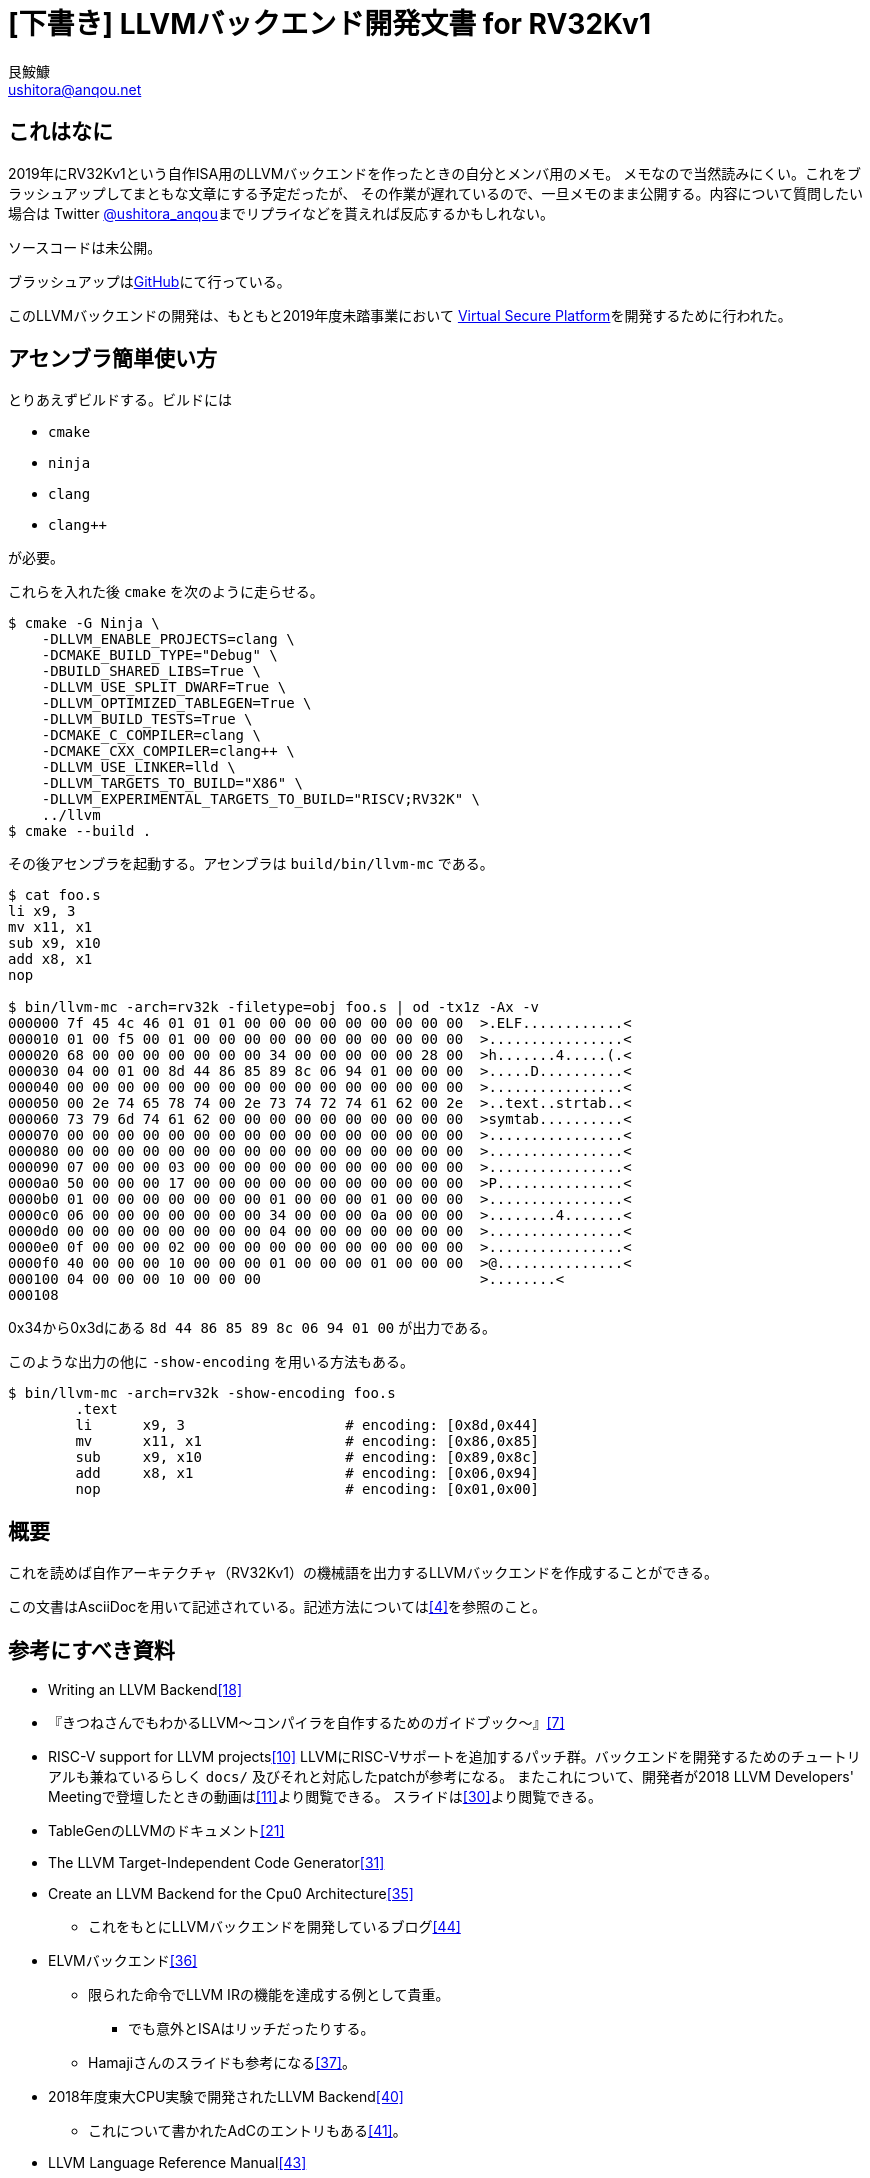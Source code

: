 = [下書き] LLVMバックエンド開発文書 for RV32Kv1
艮鮟鱇 <ushitora@anqou.net>

== これはなに

2019年にRV32Kv1という自作ISA用のLLVMバックエンドを作ったときの自分とメンバ用のメモ。
メモなので当然読みにくい。これをブラッシュアップしてまともな文章にする予定だったが、
その作業が遅れているので、一旦メモのまま公開する。内容について質問したい場合は
Twitter https://twitter.com/ushitora_anqou[@ushitora_anqou]までリプライなどを貰えれば反応するかもしれない。

ソースコードは未公開。

ブラッシュアップはlink:https://github.com/ushitora-anqou/write-your-llvm-backend[GitHub]にて行っている。

このLLVMバックエンドの開発は、もともと2019年度未踏事業において
link:https://github.com/virtualsecureplatform/kvsp[Virtual Secure Platform]を開発するために行われた。

== アセンブラ簡単使い方

とりあえずビルドする。ビルドには

* `cmake`
* `ninja`
* `clang`
* `clang++`

が必要。

これらを入れた後 `cmake` を次のように走らせる。
....
$ cmake -G Ninja \
    -DLLVM_ENABLE_PROJECTS=clang \
    -DCMAKE_BUILD_TYPE="Debug" \
    -DBUILD_SHARED_LIBS=True \
    -DLLVM_USE_SPLIT_DWARF=True \
    -DLLVM_OPTIMIZED_TABLEGEN=True \
    -DLLVM_BUILD_TESTS=True \
    -DCMAKE_C_COMPILER=clang \
    -DCMAKE_CXX_COMPILER=clang++ \
    -DLLVM_USE_LINKER=lld \
    -DLLVM_TARGETS_TO_BUILD="X86" \
    -DLLVM_EXPERIMENTAL_TARGETS_TO_BUILD="RISCV;RV32K" \
    ../llvm
$ cmake --build .
....
その後アセンブラを起動する。アセンブラは `build/bin/llvm-mc` である。
....
$ cat foo.s
li x9, 3
mv x11, x1
sub x9, x10
add x8, x1
nop

$ bin/llvm-mc -arch=rv32k -filetype=obj foo.s | od -tx1z -Ax -v
000000 7f 45 4c 46 01 01 01 00 00 00 00 00 00 00 00 00  >.ELF............<
000010 01 00 f5 00 01 00 00 00 00 00 00 00 00 00 00 00  >................<
000020 68 00 00 00 00 00 00 00 34 00 00 00 00 00 28 00  >h.......4.....(.<
000030 04 00 01 00 8d 44 86 85 89 8c 06 94 01 00 00 00  >.....D..........<
000040 00 00 00 00 00 00 00 00 00 00 00 00 00 00 00 00  >................<
000050 00 2e 74 65 78 74 00 2e 73 74 72 74 61 62 00 2e  >..text..strtab..<
000060 73 79 6d 74 61 62 00 00 00 00 00 00 00 00 00 00  >symtab..........<
000070 00 00 00 00 00 00 00 00 00 00 00 00 00 00 00 00  >................<
000080 00 00 00 00 00 00 00 00 00 00 00 00 00 00 00 00  >................<
000090 07 00 00 00 03 00 00 00 00 00 00 00 00 00 00 00  >................<
0000a0 50 00 00 00 17 00 00 00 00 00 00 00 00 00 00 00  >P...............<
0000b0 01 00 00 00 00 00 00 00 01 00 00 00 01 00 00 00  >................<
0000c0 06 00 00 00 00 00 00 00 34 00 00 00 0a 00 00 00  >........4.......<
0000d0 00 00 00 00 00 00 00 00 04 00 00 00 00 00 00 00  >................<
0000e0 0f 00 00 00 02 00 00 00 00 00 00 00 00 00 00 00  >................<
0000f0 40 00 00 00 10 00 00 00 01 00 00 00 01 00 00 00  >@...............<
000100 04 00 00 00 10 00 00 00                          >........<
000108
....
0x34から0x3dにある `8d 44 86 85 89 8c 06 94 01 00` が出力である。

このような出力の他に `-show-encoding` を用いる方法もある。
....
$ bin/llvm-mc -arch=rv32k -show-encoding foo.s
	.text
	li	x9, 3                   # encoding: [0x8d,0x44]
	mv	x11, x1                 # encoding: [0x86,0x85]
	sub	x9, x10                 # encoding: [0x89,0x8c]
	add	x8, x1                  # encoding: [0x06,0x94]
	nop	                        # encoding: [0x01,0x00]
....

== 概要

これを読めば自作アーキテクチャ（RV32Kv1）の機械語を出力するLLVMバックエンドを作成することができる。

この文書はAsciiDocを用いて記述されている。記述方法については<<asciidoctor_user-manual>>を参照のこと。

== 参考にすべき資料

* Writing an LLVM Backend<<llvm-writing_backend>>
* 『きつねさんでもわかるLLVM〜コンパイラを自作するためのガイドブック〜』<<fox-llvm>>
* RISC-V support for LLVM projects<<github_riscv-llvm>>
LLVMにRISC-Vサポートを追加するパッチ群。バックエンドを開発するためのチュートリアルも兼ねているらしく `docs/` 及びそれと対応したpatchが参考になる。
またこれについて、開発者が2018 LLVM Developers' Meetingで登壇したときの動画は<<youtube_llvm-backend-development-by-example>>より閲覧できる。
スライドは<<speakerdeck-llvm_backend_development>>より閲覧できる。
* TableGenのLLVMのドキュメント<<llvm-tablegen>>
* The LLVM Target-Independent Code Generator<<llvm-code_generator>>
* Create an LLVM Backend for the Cpu0 Architecture<<cpu0>>
** これをもとにLLVMバックエンドを開発しているブログ<<fpga_develop_diary>>
* ELVMバックエンド<<elvm-llvm_backend>>
** 限られた命令でLLVM IRの機能を達成する例として貴重。
*** でも意外とISAはリッチだったりする。
** Hamajiさんのスライドも参考になる<<elvm-slide>>。
* 2018年度東大CPU実験で開発されたLLVM Backend<<todai_llvm_backend>>
** これについて書かれたAdCのエントリもある<<todai_llvm_backend-article>>。
* LLVM Language Reference Manual<<llvm-langref>>
** LLVM IRについての言語リファレンス。意外と実装すべき命令が少ないことが分かる。

== RV32Kv1アーキテクチャ仕様

RV32Kv1はRISC-V<<riscv>>のISA<<riscv_specifications>>であるRV32Cをベースとして設定する。
RV32Cからそのまま借用する命令は下記のとおりである。

* LWSP
* SWSP
* LW
* SW
* J
* JAL
* JR
* JALR
* BEQZ
* BNEZ
* LI
* MV
* ADD
* SUB
* NOP

RV32Cに無く、新設する命令は下記のとおりである。

* SLT
** 次に示すReservedのうち上の方を使う。

image::img/rv32c_reserved_insts.png[]

エンディアンにはリトルエンディアンを採用する。

レジスタは次の通り。

* x1/ra : return address register / ABI link register
* x2/sp : ABI stack pointer
* x8-x15 : general purpose register

分岐時のPC更新は `PC <- PC + d` とする（ `PC <- PC + 1 + d` **でない**）。

関数呼び出し規約は次の通り。

* x8-x15 : 引数0番目〜7番目
* x8 : 戻り値
* sp : callee-saved
* x15 : frame register

== マイルストーン

* MachineCodeからMCLayerに変換するアセンブラ
** RV32Kアセンブリを受け取ってELFバイナリを出力する。
** ELFバイナリである必要は微塵もないが、既存のLLVMコードベースを利用するためにはこれが必要。
*** 最終的には自作バイナリに出力するようにしたい。
** 実際に食わせるためにはELFバイナリを適当にstripする変換器を必要するかもしれない。
** というか同一ファイル内でシンボル解決を行うリンカもどきが必要になる。あと `main` もとい `_start` がバイナリの一番最初にないといけないなどありそう。
** 自作C標準ライブラリも必要かも。

== LLVMのソースコードを用意する

LLVMのソースコードを取得する。今回の開発ではv8.0.0をベースとする。
Git上でrv32kブランチを作り、その上で開発する。

....
$ git clone https://github.com/llvm/llvm-project.git
$ cd llvm-project
$ git checkout llvmorg-8.0.0
$ git checkout -b rv32k
....

== LLVM・Clangをビルドする

<<github_riscv-llvm_docs_01>>, <<llvm_getting-started>>, <<clang_gettings-started>>を参考にしてLLVMとClangをNinjaを用いてビルドする。
以降の開発において参考にするため、x86とRISC VをLLVM・Clangの出力可能ターゲットとして指定する。

なお、CPUがIntel Core i5 7200U、メモリが8GBのLet's note上でのビルドには1時間半程度要した。

....
$ mkdir build
$ cd build
$ cmake -G Ninja \
    -DLLVM_ENABLE_PROJECTS=clang \
    -DCMAKE_BUILD_TYPE="Debug" \
    -DBUILD_SHARED_LIBS=True \
    -DLLVM_USE_SPLIT_DWARF=True \
    -DLLVM_OPTIMIZED_TABLEGEN=True \
    -DLLVM_BUILD_TESTS=True \
    -DCMAKE_C_COMPILER=clang \
    -DCMAKE_CXX_COMPILER=clang++ \
    -DLLVM_USE_LINKER=lld \
    -DLLVM_TARGETS_TO_BUILD="X86" \
    -DLLVM_EXPERIMENTAL_TARGETS_TO_BUILD="RISCV" \
    ../llvm
$ cmake --build . # OR ninja
....

== LLVM・Clangを使う

RV32バックエンドを使う例をいくつか掲げる<<msyksphinz_try-riscv64-llvm-backend>>。

....
$ bin/clang -target riscv32-unknown-linux-gnu -S -o main.s main.c    # main.cをRV32のアセンブリにコンパイル
$ bin/clang -target riscv32-unknown-linux-gnu -emit-llvm -o main.bc -c main.c   # main.cをRV32用のLLVM IRにコンパイル
$ llvm-project/build/bin/llvm-dis main.bc -o -  # LLVM IRをテキスト形式に変換
....

== LLVMをテストする

`llvm-lit` を使用してLLVMをテストできる。

....
$ bin/llvm-lit test -s  # 全てのテストを実行する
$ bin/llvm-lit -s --filter 'RV32K' test # RV32Kを含むテストを実行する
$ bin/llvm-lit -as --filter 'RV32K' test # テスト結果を詳細に表示する
....

== スケルトンバックエンドを追加する

<<github_riscv-llvm_docs_02>>を参考に、中身のないスケルトンのバックエンドをLLVMに追加する。
これによって `llc` などの出力などにRV32Kが追加される。

=== RV32KをTripleに追加する

参照先<<github_riscv-llvm_patch_0002>>のパッチのとおりに書き換える。
基本的に `riscv32` という文字列を検索し、都度 `rv32k` の項目を追加していけばよい。
ただし、RISC-Vには32bit（ `riscv32` ）と64bit（ `riscv64` ）の変種があるため変換テーブルを用意する必要があるが、
RV32Kにはその必要はない。 `UnknownArch` を返せば良い。

コードを改変した後 `$ bin/llvm-lit -s --filter "Triple" test` でテストを行う。

=== RV32KのELF定義を追加する

<<github_riscv-llvm_patch_03>>を参考にファイルを書き換える。
途中 `llvm-objdump.cpp` の書き換え該当箇所が見当たらない。とりあえず放置（TODO）。

出力するELF形式のテストは、出力すべきELFの細部が決まっていないため、
とりあえず書かないでおく（TODO）footnote:[この変更は後で行ったため、後ろの記述に齟齬が発生する場合がある（TODO）。]。

=== バックエンドを追加する

<<github_riscv-llvm_patch_04>>を参考にファイルを修正・追加する。
ただし `RV32KTargetMachine::RV32KTargetMachine()` の初期化子で使用している
`getEffectiveCodeModel()` がそのままではコンパイルエラーを出すため修正するfootnote:[同ファイル内にある同名のstatic関数を関数呼び出しの候補に入れていないようだ。原因不明。v8.0.0にて採用されているRISC-Vのコードを参考に、別の場所で定義されている同名関数を利用するよう修正した。]。

ファイル中のライセンス条項などは、将来的にはApache 2.0 Licenseを明記する予定だが、
とりあえず削除しておくfootnote:[LLVMのARMバックエンドはApache 2.0 Licenseに例外条項を
付与したライセンスになっていた。検討の余地あり。]。

さて追加したバックエンドも含めてLLVMの再ビルドを行う。
そのためには再び `cmake` を実行する必要がある：
....
$ cmake -G Ninja \
    -DLLVM_ENABLE_PROJECTS=clang \
    -DCMAKE_BUILD_TYPE="Debug" \
    -DBUILD_SHARED_LIBS=True \
    -DLLVM_USE_SPLIT_DWARF=True \
    -DLLVM_OPTIMIZED_TABLEGEN=True \
    -DLLVM_BUILD_TESTS=True \
    -DCMAKE_C_COMPILER=clang \
    -DCMAKE_CXX_COMPILER=clang++ \
    -DLLVM_USE_LINKER=lld \
    -DLLVM_TARGETS_TO_BUILD="X86" \
    -DLLVM_EXPERIMENTAL_TARGETS_TO_BUILD="RISCV;RV32K" \
    ../llvm
$ cmake --build . # OR ninja
....

無事 `llc --version` にRV32Kが含まれるようになった：
....
$ bin/llc --version
LLVM (http://llvm.org/):
  LLVM version 8.0.0
  DEBUG build with assertions.
  Default target: x86_64-unknown-linux-gnu
  Host CPU: skylake

  Registered Targets:
    riscv32 - 32-bit RISC-V
    riscv64 - 64-bit RISC-V
    rv32k   - RV32K
    x86     - 32-bit X86: Pentium-Pro and above
    x86-64  - 64-bit X86: EM64T and AMD64
....

== 簡易的なアセンブラを実装する

スケルトンバックエンドに実装を追加して、簡易アセンブラを構築する。
わざわざ「簡易」と銘打っているのは、命令を
`LI`, `MV`, `ADD`, `SUB`, `NOP` のみに限るためであるfootnote:[この方針はアセンブラを書き始めてから決めたため、以下の記述に不整合が生じている場合がある。いずれ修正する（TODO）。]。
残りの命令については後の章で実装する予定であるfootnote:[蓋し `RV32KInstrInfo.td` を書くのは見た目によらず難しい。ある程度進んでから戻ってくるほうが良いだろう。]。

=== TableGenファイルを追加する

LLVMのDSLであるTableGenを使用し、RV32Kのレジスタや命令について記述する。
追加すべきTableGenファイルは次の通り：

* `RV32KRegisterInfo.td`: レジスタ
* `RV32KInstrFormats.td`: 命令形式
* `RV32KInstrInfo.td`: 命令
* `RV32K.td`: 全体

`RISCV` ディレクトリ以下に `RISCVInstrFormatsC.td` や `RISCVInstrInfoC.td` などがあるので参考にする。
`LWSP` はエンコードされると `SP` の情報を持たないが、表記上は `lwsp rd, 100(sp)` と書くため `SP` をとる必要がある。
これのために `RegisterClass` として `SP` を定義している。ただし `SP` には `X2` のみが所属する。
また、単純に全てのレジスタを `GPR` として1つの括りにしてしまうと、
`sub` 命令のオペランドとして `x2` などが許容されてしまう。
これを防ぐため、 `x8` から `x15` を束ねて `GPRC` という名の `RegisterClass` を作成し、これを `sub` 命令のオペランドの型として指定する。

即値を単純にとる命令はそのまま記述すればよいが、デコードした値を左シフトするような命令は注意が必要である。
すなわち即値の `[7:2]` のみを生成コード中に持つような場合は `Instruction` 中に8bitの即値を宣言し、
その `[7:2]` 部分が `Inst` と対応するという形をとる。
なお、この点について `RISCVInstrFormatsC.td` に書いてある `RVInst16CJ` の実装が間違っている気がする。
`offset` は12bitではなかろうか（TODO <<RVInst16CJ-offset>>）。また `Bcz` も同様の問題があるように見える（TODO）。

文字列リテラル中の変数展開をTableGenはサポートしている。すなわち `"$rd, ${imm}(${rs})"` と書けばレジスタ `rd` や `rs`、 即値 `imm` の中身が展開される。
なおここで変数名を `{}` で囲む**必要がある**。というのもTableGenでは `(` や `)`
もオペランドの名前として認識されてしまうからだ。
実際 `$rd, $imm(${rs})` と書くと次のようなエラーになる。
....
error: unable to find operand: 'imm('
....
なおここでの表記はパーズの際に行うパターンマッチのパターンとしての役割と、
アセンブリとして出力を行う際のパターンとしての役割があるようだ（TODO: ほんまか？）。

//`ins` や `outs` で使用するレジスタ・即値の名前は `RV32KInstrFormats.td` でフィールドとして定義した名前と一致する必要があるようだ。//TODO: ほんまか？
2アドレス方式などで、読み込むレジスタと書き込むレジスタが一致する場合 `let Constraints = "$rd = $rd_wb";` などと書けばよい。

必要なTableGenファイルを追加した後、これらのTableGenファイルが正しいかどうか `llvm-tblgen` を用いて確認する：
....
$ bin/llvm-tblgen -I ../llvm/lib/Target/RV32K/ -I ../llvm/include/ -I ../llvm/lib/Target/ ../llvm/lib/Target/RV32K/RV32K.td
....
初めて実行すると、おそらくたくさんエラーがでるので頑張って全て修正する。
変換が成功した場合、生成されたコードが、自分が得たいものになっているかどうかを確認する。

=== RV32K用の `MCTargetDesc` を追加する

RV32KのELF形式オブジェクトファイルを出力できるようにする。そのために `LLVMInitializeRV32KTargetMC()` を実装する。
`MCTargetDesc` サブディレクトリを作成し、その中に `RV32KMCTargetDesc.{cpp,h}` を作成する。
他のファイルに依存する部分はコメントアウトして、適当な `CMakeLists.txt` や `LLVMBuild.txt` を作成・編集すると、
ビルドが通るようになる。そこで次に実装すべき場所を次のように特定する：
....
$ bin/llvm-mc -arch=rv32k -filetype=obj foo.s
llvm-mc: /home/anqou/workspace/llvm-project/llvm/tools/llvm-mc/llvm-mc.cpp:355: int main(int, char **): Assertion `MAI && "Unable to create target asm info!"' failed.
Stack dump:
0.	Program arguments: bin/llvm-mc -arch=rv32k -filetype=obj foo.s
 #0 0x00007ff0c8f93e26 llvm::sys::PrintStackTrace(llvm::raw_ostream&) /home/anqou/workspace/llvm-project/llvm/lib/Support/Unix/Signals.inc:495:11
 #1 0x00007ff0c8f94029 PrintStackTraceSignalHandler(void*) /home/anqou/workspace/llvm-project/llvm/lib/Support/Unix/Signals.inc:559:1
 #2 0x00007ff0c8f91eb3 llvm::sys::RunSignalHandlers() /home/anqou/workspace/llvm-project/llvm/lib/Support/Signals.cpp:68:5
 #3 0x00007ff0c8f947c4 SignalHandler(int) /home/anqou/workspace/llvm-project/llvm/lib/Support/Unix/Signals.inc:0:3
 #4 0x00007ff0c8af73c0 __restore_rt (/usr/lib/libpthread.so.0+0x123c0)
 #5 0x00007ff0c8628d7f __GI_raise (/usr/lib/libc.so.6+0x37d7f)
 #6 0x00007ff0c8613672 __GI_abort (/usr/lib/libc.so.6+0x22672)
 #7 0x00007ff0c8613548 _nl_load_domain.cold.0 (/usr/lib/libc.so.6+0x22548)
 #8 0x00007ff0c8621396 (/usr/lib/libc.so.6+0x30396)
 #9 0x00005588f8384783 main /home/anqou/workspace/llvm-project/llvm/tools/llvm-mc/llvm-mc.cpp:357:3
#10 0x00007ff0c8615223 __libc_start_main (/usr/lib/libc.so.6+0x24223)
#11 0x00005588f838402e _start (bin/llvm-mc+0x2402e)
zsh: abort (core dumped)  bin/llvm-mc -arch=rv32k -filetype=obj foo.s
....
この場合 `AsmInfo` が次に実装すべき場所だと分かる。

具体的な編集方法はパッチ<<github_riscv-llvm_patch_06>>を参考にする。

`RV32KAsmBackend.cpp` の作成時に多くのコンパイルエラーが出た。どうやらこのあたりの仕様変更があったようだ。
具体的には下記のとおりである。

* `applyFixup` の引数変更。
* `mayNeedRelaxation` の引数変更。
* `writeNopData` の引数変更。
* `MCAsmBackend::MCAsmBackend` の引数変更。
* `createObjectWriter` の `createObjectTargetWriter` への名称・引数・戻り値変更。それに伴う `createRV32KELFObjectWriter` の引数・戻り値変更。

以上を実装して動かすとSEGVで落ちる。デバッガで追いかけると、どうやら `MCSubtargetInfo` の生成関数である `createRV32KMCSubtargetInfo`
を実装しなければならないようだ。RISC Vの最新のソースコードを参考に実装する。
基本的にはTableGenが生成する `createRV32KMCSubtargetInfoImpl` をそのまま使えば良いが、これを使用するためには
`CMakeLists.txt` に `tablegen(LLVM RISCVGenSubtargetInfo.inc -gen-subtarget)` を追加する必要があるため注意が必要だ。
ちなみにRISC Vのパッチ群では、これらは<<github_riscv-llvm_patch_10>>で実装されている。なぜここで実装しなければならなくなったかは、よくわからない。

諸々実装すると、次のように出力される：
....
$ bin/llvm-mc -arch=rv32k -filetype=obj foo.s
bin/llvm-mc: error: this target does not support assembly parsing.
....

なお `createRV32KMCCodeEmitter` を実装しなくてもこの表示が出るが、それでいいのかはよくわからない。
とりあえずパッチ<<github_riscv-llvm_patch_06>>にある分は全て実装する。

`createRV32KMCCodeEmitter` を実装する過程で、TableGenがどのように `InstrFormats` でのフィルード名と
`InstrInfo` での `ins` と `outs` の名前を対応付けるのか調べた。例えば次のように `BEQZ` 命令をTableGenにて宣言したとする。
....
class RVInstCB<bits<3> funct3, bits<2> op, dag outs, dag ins, string opcodestr, string argstr>
: RVInst<outs, ins, opcodestr, argstr, []> {
  bits<9> offset;
  bits<3> rs1;

  let Inst{15-13} = funct3;
  let Inst{12} = offset{8};
  let Inst{11-10} = offset{4-3};
  let Inst{9-7} = rs1;
  let Inst{6-5} = offset{7-6};
  let Inst{4-3} = offset{2-1};
  let Inst{2} = offset{5};

  let Opcode = op;
}
....
....
def BEQZ : RVInstCB<0b110, 0b01, (outs), (ins GPR:$rs1, simm9_lsb0:$imm),
                    "beqz", "$rs1, $imm">;
....
このときこのTableGenソースコードは期待通りに**動かない**（多分：TODO）。
なぜなら `class RVInstCB` で指定した `offset` と `rs1` が、 `def` で指定した `$rs1` と `$imm` に対応しないからである。
TableGenの実装footnote:[`utils/TableGen/CodeEmitterGen.cpp` などを参照。]や
ドキュメント<<llvm-writing_backend-operand_mapping>>によると、これらを対応させる方法には2種類ある：

. 両者で同じ名前を採用する。
. 両者で宣言順序を揃えるfootnote:[関係するすべての `class` での宣言が対象になるようだが、それらがどの順に対応するのかは判然としない。]。

上の例では `RVInstCB` では `offset` が先に宣言されているにも関わらず、 `BEQZ` では `$rs1` を先に使用した。
この結果 `$rs1` には `offset` と `rs1` の両方が結びつくことになるfootnote:[名前での対応により `rs1` が結びつき、順序による対応で `offset` が結びつく。]。
なおこのような重複が発生してもTableGenは特に警告等を表示しないようだ。よくわからない
footnote:[アセンブルではエラーが出ないが、ディスアセンブルで「オペランドが無い」というエラーが（添字チェックに引っかかるという形で）出る場合がある。]。

`RV32KMCCodeEmitter::encodeInstruction` 内で使用している `support::endian::Writer<support::little>(OS).write(Bits);` はそのままでは通らない。
RISC Vを参考に `support::endian::write<uint16_t>(OS, Bits, support::little);` としておく。

=== `RV32KAsmParser` を追加する

アセンブリをパーズするための `RV32KAsmParser` を追加する。これによってアセンブリをオブジェクトファイルに直すことができるようになる。
新しく `AsmParser` ディレクトリを作成し、その中に `RV32KAsmParser.cpp` 及びそれに付随するファイルを作成する。
例によって、パッチ<<github_riscv-llvm_patch_07>>を参考に実装をすすめる。

`RV32KAsmParser.cpp` に記述するコード量がそれなりにあるため少々面食らうが、
要するに `RV32KAsmParser` と `RV32KOperand` の2つのクラスを作成し、実装を行っている。
パーズの本体は `RV32KAsmParser::ParseInstruction` である。これを起点に考えれば、それほど複雑な操作はしていない。

即値に関して `SImm6` を `SImm12` に直す必要がある。これらはTableGenが生成するコードから呼ばれるようだ。

ところでRV32Kの命令には `add` などレジスタを5bitで指定する命令と、
`sub` などレジスタを3bitで指定する命令の2種類がある。エンコードに際して、これらの区別のための特別な処理は必要ない。
というのも、3bitでレジスタを指定する場合その添字の下位3bit以外が無視されるため、
結果的に正しいコードが出力されるfootnote:[LLVMのRISC V実装でもこの方式が採用されている。]。
例えば `x8` を指定すると、これに `1000` という添字が振られ、4bit目を無視することで `000` となるため、
3bitでのレジスタ指定方法として正しいものになる。

そうこうしていると簡易的なアセンブラが完成する：
....
$ cat foo.s
li x9, 3
mv x11, x1
sub x9, x10
add x8, x1
nop

$ bin/llvm-mc -arch=rv32k -filetype=obj foo.s | od -tx1z -Ax -v
000000 7f 45 4c 46 01 01 01 00 00 00 00 00 00 00 00 00  >.ELF............<
000010 01 00 f5 00 01 00 00 00 00 00 00 00 00 00 00 00  >................<
000020 68 00 00 00 00 00 00 00 34 00 00 00 00 00 28 00  >h.......4.....(.<
000030 04 00 01 00 8d 44 86 85 89 8c 06 94 01 00 00 00  >.....D..........<
000040 00 00 00 00 00 00 00 00 00 00 00 00 00 00 00 00  >................<
000050 00 2e 74 65 78 74 00 2e 73 74 72 74 61 62 00 2e  >..text..strtab..<
000060 73 79 6d 74 61 62 00 00 00 00 00 00 00 00 00 00  >symtab..........<
000070 00 00 00 00 00 00 00 00 00 00 00 00 00 00 00 00  >................<
000080 00 00 00 00 00 00 00 00 00 00 00 00 00 00 00 00  >................<
000090 07 00 00 00 03 00 00 00 00 00 00 00 00 00 00 00  >................<
0000a0 50 00 00 00 17 00 00 00 00 00 00 00 00 00 00 00  >P...............<
0000b0 01 00 00 00 00 00 00 00 01 00 00 00 01 00 00 00  >................<
0000c0 06 00 00 00 00 00 00 00 34 00 00 00 0a 00 00 00  >........4.......<
0000d0 00 00 00 00 00 00 00 00 04 00 00 00 00 00 00 00  >................<
0000e0 0f 00 00 00 02 00 00 00 00 00 00 00 00 00 00 00  >................<
0000f0 40 00 00 00 10 00 00 00 01 00 00 00 01 00 00 00  >@...............<
000100 04 00 00 00 10 00 00 00                          >........<
000108
....
0x34から0x3dにある `8d 44 86 85 89 8c 06 94 01 00` が出力であり、
正しく生成されていることが分かるfootnote:[白状すると、確認していない。次のステップでテストを書くため、そこで確認する。]。
We made it!

// ///// 以下は使用レジスタがx3-x10だと思っていたときの記述。ついでにコードも末尾に付けた。
//そのため、3bitに収まらないレジスタを指定することはできないfootnote:[無理に指定すると4bit目が無視される。]。
//これを仕様に従って訂正するfootnote:[なおRV32Cの場合、Integer Register Numberとして `x8` から `x15` が指定されている。これらは下位3bitをとればRVC Register Numberとして合法であるため、訂正の必要がない。]。
//すなわち3bitでレジスタを指定する命令（現状では `SUB` のみ）では `x3` を0として順に添え字をふる。
//
//これを行うためには、アセンブリをコードに変換する際に、そのレジスタ番号を補正すればよい。
//このようなレジスタオペランドエンコードのフックを行う関数を指定する場所として `RegisterOperand` の `EncoderMethod` がある。
//そこで `X3` から `X10` を `GPRC` という `RegisterClass` とした上で、これを `RegisterOperand` で包み `ShiftedGPRC` とするfootnote:[なお、これを使用した具体例を見つけられていないため、この使い方が正しいかどうかはよくわからない（TODO）。]。
//これの `EncoderMethod` として `RV32KEncodeShiftedGPRCRegisterOperand` という関数を指定する。
//これは `RV32KMCCodeEmitter` クラスのメンバ関数として定義する。これによって任意の処理をフックすることができる。
//ちなみにこれは最近入った新しい機能である。https://reviews.llvm.org/rL303044
//
//ビルドすると、次のような出力結果が得られる：
//....
//$ cat foo.s
//li x3, 3
//mv x3, x4
//sub x9, x10
//add x3, x4
//nop
//
//$ bin/llvm-mc -arch=rv32k -filetype=obj foo.s | od -tx1z -Ax -v
//000000 7f 45 4c 46 01 01 01 00 00 00 00 00 00 00 00 00  >.ELF............<
//000010 01 00 f5 00 01 00 00 00 00 00 00 00 00 00 00 00  >................<
//000020 68 00 00 00 00 00 00 00 34 00 00 00 00 00 28 00  >h.......4.....(.<
//000030 04 00 01 00 8d 41 92 81 1d 8f 92 91 01 00 00 00  >.....A..........<
//000040 00 00 00 00 00 00 00 00 00 00 00 00 00 00 00 00  >................<
//000050 00 2e 74 65 78 74 00 2e 73 74 72 74 61 62 00 2e  >..text..strtab..<
//000060 73 79 6d 74 61 62 00 00 00 00 00 00 00 00 00 00  >symtab..........<
//000070 00 00 00 00 00 00 00 00 00 00 00 00 00 00 00 00  >................<
//000080 00 00 00 00 00 00 00 00 00 00 00 00 00 00 00 00  >................<
//000090 07 00 00 00 03 00 00 00 00 00 00 00 00 00 00 00  >................<
//0000a0 50 00 00 00 17 00 00 00 00 00 00 00 00 00 00 00  >P...............<
//0000b0 01 00 00 00 00 00 00 00 01 00 00 00 01 00 00 00  >................<
//0000c0 06 00 00 00 00 00 00 00 34 00 00 00 0a 00 00 00  >........4.......<
//0000d0 00 00 00 00 00 00 00 00 04 00 00 00 00 00 00 00  >................<
//0000e0 0f 00 00 00 02 00 00 00 00 00 00 00 00 00 00 00  >................<
//0000f0 40 00 00 00 10 00 00 00 01 00 00 00 01 00 00 00  >@...............<
//000100 04 00 00 00 10 00 00 00                          >........<
//000108
//....
//0x34から0x3cまでの `8d 41 92 81 1d 8f 92 91 01` が具体的なコードである。
// //////
//
//
//def GPRC : RegisterClass<"RV32K", [i32], 32, (add
//            X3, X4, X5, X6, X7, X8, X9, X10
//    )>;
//
//def ShiftedGPRC : RegisterOperand<GPRC> {
//  let EncoderMethod = "RV32KEncodeShiftedGPRCRegisterOperand";
//  //let DecoderMethod = "RV32KDecodeShiftedGPRCRegisterOperand";
//}
//
//
//
//uint64_t
//RV32KEncodeShiftedGPRCRegisterOperand(const MCInst &MI, unsigned no,
//                                      SmallVectorImpl<MCFixup> &Fixups,
//                                      const MCSubtargetInfo &STI) const;
//
//uint64_t RV32KMCCodeEmitter::RV32KEncodeShiftedGPRCRegisterOperand(
//    const MCInst &MI, unsigned no, SmallVectorImpl<MCFixup> &Fixups,
//    const MCSubtargetInfo &STI) const {
//  const MCOperand &MO = MI.getOperand(no);
//  if (MO.isReg()) {
//    uint64_t op = Ctx.getRegisterInfo()->getEncodingValue(MO.getReg());
//    assert(3 <= op && op <= 10 && "op should belong to GPRC.");
//    return op - 3;
//  }
//
//  llvm_unreachable("Unhandled expression!");
//  return 0;
//}

== 簡易アセンブラのテストを書く

適当な入力に対してアセンブラが正しい出力を行うかを確認しつつ
新たなバグの発生を抑止するために、LLVMのフレームワークを用いてテストを書く。

=== `RV32KInstPrinter` を実装する

テストを書くために、まずRV32Kのためのinstruction printerを作成する。
これは内部表現である `MCInst` から文字列表現であるアセンブリに変換するための機構である。
この後で作成するテストでは、アセンブリを `MCInst` に変換した上で、
それをアセンブリに逆変換したものがもとのアセンブリと同じであるか否かでテストを行う。

まず例によって `InstPrinter` ディレクトリを作成した後、適切に `CMakeLists.txt` や
`LLVMBuild.txt` を作成・編集する。
また `RV32KInstPrinter` を作成するための関数を `LLVMInitializeRV32KTargetMC`
にて登録する必要がある。

その後 `InstPrinter/RV32KInstPrinter.{cpp,h}` を作成する。
いつものようにこれはパッチ<<github_riscv-llvm_patch_08>>を参考にして行う。

`RV32KInstPrinter::printRegName` の実装で用いる `getRegisterName` の第二引数に
何も渡さなければAltNameを出力に使用する。第二引数に `RV32K::NoRegAltName` を渡すことで、
レジスタを `X0`, `X1`, ... と表示することができる。

上記をビルドした後、
実際にアセンブリを `MCInst` に変換し、さらにそれをアセンブリに戻すには、
`llvm-mc` を用いる：
....
$ bin/llvm-mc -arch=rv32k -show-encoding foo.s
	.text
	li	x9, 3                   # encoding: [0x8d,0x44]
	mv	x11, x1                 # encoding: [0x86,0x85]
	sub	x9, x10                 # encoding: [0x89,0x8c]
	add	x8, x1                  # encoding: [0x06,0x94]
	nop	                        # encoding: [0x01,0x00]
....
`-show-encoding` を指定することよって当該アセンブリがどのような機械語に
翻訳されるか確認することができる。テストではこの機械語の正誤も確認する。

=== テストを書く

簡易アセンブラが正しく動作していることを保証するためにテストを書く。
ここでは「適当な入力を与えたときに正しく解釈し正しい機械語を生成するか」を確認する。

前節と同様にパッチ<<github_riscv-llvm_patch_08>>を参考に記述する。
まず `test/MC/RISCV` ディレクトリを作成する。
その中に `rv32k-valid.s` と `rv32k-invalid.s` を作成し、
前者で正しいアセンブリが適切に処理されるか、
後者で誤ったアセンブリに正しくエラーを出力するかを確認する。

記述後 `llvm-lit` を用いてテストを行う：
....
$ bin/llvm-lit -as --filter 'RV32K' test
PASS: LLVM :: MC/RV32K/rv32k-valid.s (1 of 2)
Script:
--
: 'RUN: at line 1';   /home/anqou/workspace/llvm-project/build/bin/llvm-mc /data/anqou/workspace/llvm-project/llvm/test/MC/RV32K/rv32k-valid.s -triple=rv32k -show-encoding      | /home/anqou/workspace/llvm-project/build/bin/FileCheck -check-prefixes=CHECK,CHECK-INST /data/anqou/workspace/llvm-project/llvm/test/MC/RV32K/rv32k-valid.s
--
Exit Code: 0


********************
PASS: LLVM :: MC/RV32K/rv32k-invalid.s (2 of 2)
Script:
--
: 'RUN: at line 1';   not /home/anqou/workspace/llvm-project/build/bin/llvm-mc -triple rv32k < /data/anqou/workspace/llvm-project/llvm/test/MC/RV32K/rv32k-invalid.s 2>&1 | /home/anqou/workspace/llvm-project/build/bin/FileCheck /data/anqou/workspace/llvm-project/llvm/test/MC/RV32K/rv32k-invalid.s
--
Exit Code: 0


********************
Testing Time: 0.11s
  Expected Passes    : 2
....
テストに通っていることが分かる。YATTA!

== アセンブラに残りの命令を追加する

簡易アセンブラに残りの命令を実装する。「簡易」を取り払うということである。
参考にするRISC Vのパッチは<<github_riscv-llvm_patch_09>>である。

=== `lw` 命令を追加する

`lw` 命令は7bit符号なし即値をとる。この即値の下位2ビットは0であることが要求される。
この即値はアセンブリ中でもLLVM内部でも7bitのまま保持される。

`ParserMatchClass` は `AsmParser` がどのようにそのオペランドを読めばよいか指定する。
TableGenで直接指定できない性質は `EncoderMethod` などを用いてフックし、C\++側から指定する<<llvm_dev_ml-tablegen_definition_question>>。

`uimm8_lsb00` の `let EncoderMethod = "getImmOpValue";` は一見不思議に見えるが正常で、
ここでえられた即値は `lw` の `imm` になり、そちらで整形される。
[[RVInst16CJ-offset]]だが `simm12_lsb0` は `getImmOpValueAsr` が指定されるので `offset` は12bitではなく11bitになっている。

`uimm8_lsb00` をつくると `RV32KOperand::isUImm7Lsb00` が無いと言われるので追加する必要がある。
この `UImm7Lsb00` という名前は `ImmAsmOperand` の `Name` に従って作られているようだ。

`generateImmOutOfRangeError` の実装に使われているおもしろデータ構造 `Twine` は
文字列の連結を二分木で持つことで高速に行うことができるらしい<<llvm_doxygen-twine>>。

メモリ表記のアセンブリをパーズするためには `RV32KAsmParser` を変更する必要がある。
この処理のエントリポイントは `parseOperand` で、ここから `parseMemOpBaseReg` を呼び出す。

`li x11, x12, x13` というアセンブリを流し込むと `invalid operand for instruction` を期待
しているにもかかわらず `immediate must be an integer in the range [-32, 31]` と出てしまう。
`LW` を追加する前はそのメッセージが出ていたのでいろいろ調査したが原因不明。
`git stash` してもとのコードをテストしてみると、実際には
....
$ bin/llvm-mc -arch=rv32k -show-encoding test.s
    .text
test.s:1:14: error: invalid operand for instruction
li x11, x12, x13
             ^
....
となっている。すなわちエラーが発生している位置がずれている。もとからおかしかったのだ。
おそらくこれは将来的に解決されるだろうという判断のもと保留（TODO）。

テストを忘れずに追加してコミット。

ところで `getImmOpValue` はオペランドにある即値をそのまま返す関数であり、
即値の `EncoderMethod` にフックとして使用する。
しかしこれは `simm6` の実装時には不要であり、
実際 `let EncoderMethod = "getImmOpValue";` をコメントアウトしてもテストには通る。
<<github_riscv-llvm_patch_09>>では `getImmOpValueAsr1` のみが実装されている。
RISC Vの最終的なコードで `getImmOpValue` は、即値として使えるような複雑な命令を解釈している。

=== `sw` 命令を追加

`lw` 命令を追加する際に諸々を整えたので、やるだけ。

=== `lwsp` 命令を追加

tdファイルに `lwsp` を追加してビルドしようとすると次のようなエラーが出た。
....
error: Invalid bit range for value
  let Inst{3-2} = imm{7-6};
                     ^
....
どうやら `imm` が6bit即値として扱われているようだ。原因を探すと `RVInstCI` 内で `imm` を
6bitと定義していたことが原因だったようだ。RISC V側での実装に合わせ、これを10bitに変更する。
同様に `RVInstCI` である `li` の定義も変更し、即値については各々の `def` で適切に処理するようにした。

`sp` を用いたテストを書くと、出力時にこれが `x2` に変換されてしまうためにエラーになってしまう。
`RegisterInfo.td` の `RegAltNameIndices` の定義を変更しAltNameで出力をまかなえるようにした上で、
`RV32KInstPrinter::printRegName` の実装を改変した。

=== `swsp` 命令を追加

tdファイルに `swsp` を追加するだけ。

=== `j` 命令を追加

RISC Vの仕様上 `c.j` 命令は12bitの即値フィールドを持つ。
しかしLLVMのRISC Vバックエンド実装では `RVInst16CJ` は11bitの即値を持つ。
これは末尾1bitが必ず0であるために（ `lsb0` ）この1bitを捨てることができるためである。
しかしこの実装は `lw` などがとる即値をそのままのビット数でデータを持つことと一貫性がないように
見受けられる。そこでRV32K実装では `j` 命令などもすべてそのままのビット数でデータを持つことにする。
したがって `simm12_lsb0` などに指定する `EncoderMethod` は `getImmOpValueAsr1` ではなく
`simm6_lsb00` と同様の `getImmOpValue` となる。

=== `jal` ・ `jr` ・ `jalr` ・ `beqz` ・ `benz` 命令を追加

やるだけ。

=== 属性footnote:[これを属性と呼んでいいかどうかよくわからないが、わかりやすいし呼びやすいのでとりあえずこれで。内部的にはrecordと書かれることが多いようだ。]を指定する

`isBranch` やら `isTerminator` やら `hasSideEffects` やらを命令毎にちゃんと設定する。
これはアセンブラでは意味をなさないが、コンパイラ部分を作り始めると重要になるのだろう。多分（TODO: ほんまか？）。

ところでどのような属性フィールドがあるのかはリファレンスを読んでも判然としない。
TableGenのソースコードを読みに行くと `llvm/utils/TableGen/CodeGenInstruction.h` にて
属性のための大量のフラグが定義されているが、各々がどのような目的で使用されるかは書いていない。
`llvm/include/llvm/CodeGen.h` に `mayLoad` や `isTerminator` ・ `isBarrier` などの一部分のフラグについて説明がある一方、
`hasSideEffects` などのフラグについては説明がない。

`hasSideEffects` は `llvm/lib/Target/RISCV/RISCVInstrInfoC.td` の中で `C_UNIMP` と `C_EBREAK` でのみ `1` に設定されている。
特殊な事象が起こらない限り `0` にしておいて良さそうだ。

`class` や `def` の中に `let field = value;` と書くのと、外に `let field = value in ...` ないし `let field = value in { ... }`
と書くのは同じ効果を持つが、外に書くと複数の `class` ・ `def` にまとめて効果を持つという点においてのみ異なる<<llvm-tablegen-langref>>。

`class` の段階で `hasSideEffects` などについて列挙するのは、あまりよいスタイルと思えない。
というのもRV32CなどのISAでは、エンコーディングフォーマットが同じでも全く違う意味をもつ命令を
意味することが往々にしてあるからだ。また我々の開発のように後々ISAを変更することが半ば確定している状況において、
`class` と複数の `def` におけるフラグの整合を保ちつつ変更するのは骨が折れる。
それなら `class` はビットパターンのみを扱うものとし、
`def` にその意味的な部分（フラグの上げ下げ）を書くほうが、後々の拡張性を考えるとよいと思うfootnote:[ただしこれは命令数が少ない場合に限るのかもしれない。]。

=== レジスタ指定の `GPR` と `GPRC` を使い分ける

`RV32KRegisterInfo.td` において `GPRC` は `X8` から `X15` までの汎用レジスタを指し、
`GPR` は `X1` と `X2` を含むすべてのレジスタを指すように定義されている。
RV32Kの命令のうち3bit幅でレジスタ番号を指定する命令には `GPRC` を用い、
5bit幅でレジスタ番号を指定する命令には `GPR` を用いるようにすることで、
LLVMに適切なレジスタを教えることができる。

この別はディスアセンブラを開発する段になって重要になる。というのも、バイナリ中にレジスタ番号として `1` と出てきた場合、
このオペランドが `GPR` か `GPRC` かによって指すレジスタが `x1` または `x9` と異なるからである。

== ディスアセンブラを実装する

アセンブラが一通り実装できたので、今度はディスアセンブラを実装する。
これによって `llvm-objdump -d` を使用することができるようになる。
このディスアセンブラのテストには、すでに記述した `rv32k-valid.s` などのテストを使用できる。
すなわちアセンブラによってアセンブリを機械語に直し、さらにディスアセンブラによって機械語をアセンブリに直した結果が、
元のアセンブリと一致するかどうかをみればよいfootnote:[<<github_riscv-llvm_docs_05>>にはfull round trip testingと表現されている。]。

参考にするRISC Vのパッチは<<github_riscv-llvm_patch_10>>である。

=== `RV32KDisassembler` を追加する

`*_lsb0` や `*_lsb00` の取り回しがよくわからなくなったので整理footnote:[整理というより半分推測だが。]する。
TableGenで指定するビットによって、即値のどの部分をどのように命令コード中に配置するかを決定することができる。
これによって `RV32KCodeEmitter::getImmOpValueAsr1` などの `EncoderMethod` に頼る必要がなくなる。
同様にディスアセンブラについても `RV32KDisassembler::decodeSImmOperandAndLsl1` などの `DecoderMethod` に
頼る必要がなくなる。言い換えれば、これらのフック関数が受け取る即値は、TableGenで指定したビット単位の
エンコード・デコードをすでに受けた値になるfootnote:[バイナリに直接触れるのはTableGenが出力するコードなので、当然といえば当然だが。]。
`RV32KAsmParser::isUImm12` などが呼び出す `getConstantImm` が返す即値も同様である。

ナイーブに実装すると `lwsp` や `swsp` が入ったバイナリをディスアセンブルしようとしたときに
エラーがでる。これは例えば次のようにして確認することができる。
....
$ cat test.s
lwsp x11, 0(sp)

$ bin/llvm-mc -filetype=obj -triple=rv32k < test.s | bin/llvm-objdump -d -
....
原因は `lwsp` や `swsp` がアセンブリ上はspというオペランドをとるにも関わらず、
バイナリにはその情報が埋め込まれないためである。このためディスアセンブル時に
オペランドが一つ足りない状態になり、配列の添字チェックに引っかかってしまう。

これを修正するためには `lwsp` や `swsp` に含まれる即値のDecoderが呼ばれたときをフックし、
`sp` のオペランドが必要ならばこれを補えばよいfootnote:[この実装手法はRISC Vのそれによる。かなりad-hocだと感じるが、他の方法が分からないのでとりあえず真似る。]。
この関数を `addImplySP` という名前で実装する。ここで即値をオペランドに追加するために呼ぶ
`Inst.addOperand` と `addImplySP` の呼び出しの順序に注意が必要である。
すなわち `LWSP` を `RV32KInstrInfo.td` で定義したときのオペランドの順序で呼ばなければ
`lwsp x11, sp(0)` のようなおかしなアセンブリが生成されてしまう。

ちなみにエンコード方式にコンフリクトがある場合はビルド時に教えてくれる。
....
Decoding Conflict:
		111...........01
		111.............
		................
	BNEZ 111___________01
	BNEZhoge 111___________01
....

これを防ぐためには、もちろん異なるエンコード方式を指定すればよいのだが、
他にディスアセンブル時に命令を無効化する方法としてTableGenファイルで
`isPseudo = 1` を指定して疑似命令にしたり
`isCodeGen = 1` を指定してコード生成時にのみ効力を持つ
命令にすることなどができる。

== relocationとfixupに対応する

ワンパスでは決められない値についてあとから補うための機構であるfixupと、
コンパイル時には決定できない値に対してリンカにその処理を任せるためのrelocationについて
対応する。参考にするパッチは<<github_riscv-llvm_patch_11>>。

必要な作業は大きく分けて次の通り。
* Fixupの種類とその内容を定義する。
* Fixupを適用する関数を定義する。
* アセンブラがFixupを生成するように改変する。
* Fixupが解決されないまま最後まで残る場合は、これをrelocationに変換する。

=== Fixupを定義する

`RV32KFixupKinds.h` を新規に作成し `enum Fixups` を定義する。
RV32Kv1では `beqz` ・ `bnez` がとる8bitの即値と `j` ・ `jal` がとる11bitの即値のために
必要なFixupを定義する。
なお `enum` の最初のフィールドには `FirstTargetFixupKind` を設定し、
最後のフィールドは `NumTargetFixupKinds` として、定義した `enum` のフィールドの個数を設定する。

Fixupの種類からその情報を返すのは `RV32KAsmBackend::getFixupKindInfo` が行う。
ここでの `offset` の値は、Fixupのために得られた即値を何ビット左シフトするかを意味し、
`bits` は TODO を意味している。そこで、即値のフィールドが命令中で2つに分かれている命令のためのFixup
である `fixup_rv32k_branch` では `offset` と `bits` を各々 `0` と `16` にしておく
footnote:[これはRISC Vの実装を真似ている。]。

=== Fixupを適用する関数を定義する

要するに `RV32KAsmBackend::applyFixup` の実装である。補助関数として `adjustFixupValue` も実装する
footnote:[ところでRISC Vの `fixup_riscv_rvc_{jump,branch}` の実装では即値の幅のチェックを行っていない。
なぜかはよくわからない。あと `fixup_riscv_jal` のコメントが間違っている気がする。]

=== アセンブラにFixupを生成させる

`AsmParser` と `CodeEmitter` を書き換え、必要なときにアセンブラにFixupを生成させるようにする。

さてRISC Vでは `%hi` や `%lo` などが使えるために、これらを評価するための機構として `RISCVMCExpr` を導入している。
具体的には `RISCVAsmParser::parseImmediate` でトークンに `AsmToken::Percent` が現れた場合に
`RISCVAsmParser::parseOperandWithModifier` を呼び出し、この中でこれらをパーズして `RISCVMCExpr` を生成している。

しかしRV32Kではこれらの `%` から始まる特殊な即値footnote:[内部的にはoperand with modifiersと呼ばれているようだ。]
に対応せずfootnote:[とりあえずはね。]、あくまで分岐命令の即値におけるラベルのFixupのみが行えれば十分である。
footnote:[なおRISC Vの `classifySymbolRef` を見るとシンボルの引き算ができるように見えるが、実際に試してみると `getImmOpValue` で
`Unhandled expression` が出て落ちてしまった。よくわからない。即値としては認識される（ `isSImm12` などが `true` を返す）が、
Fixupとして受領されない（ `getImmOpValue` でエラーになる）気がする。TODO]。

そこでまず `isSImm9Lsb0` などにシンボルが来た場合には `true` を返すようにする。
これはすなわち、即値を指定するべきところにラベル名が来た場合は `true` とするということである
footnote:[ここで `isImm` を呼び出す必要があることに注意が必要である。「即値」と聞くと整数値のみを受け取ると誤解しがちだが、
実際には `RV32KOperand` の `ImmOp` は `MCExpr` をその値として持っている。したがって、シンボルなどを含めた
即値を求めるための演算そのものが対象になっている。すなわち `isImm` が `true` であることを確認することで、
ラベル名が来るべきところにレジスタ名などが来ないことを担保しているのである。
またより形式的には、これは `RV32KOperand` が持つ共用体の中身が `ImmOp` となっていることを保証している。]。
その次に `getImmOpValue` を変更し、即値を書くべき場所にシンボルが来ている場合にはFixupを生成するようにする。
このとき `fixup_rv32k_branch` と `fixup_rv32k_jump` のいずれを発行するかは、
オペランドの種類で `switch-case` して判断している。
これは良くないコーディングスタイルであり、実際<<github_riscv-llvm_docs_06>>ではこれを避けるために
種々のInstFormatに手を加えるとはっきり書いてあるのだが、ここでは作業の単純さを重視して
ハードコーディングすることにする。

それから `RV32KAsmParser::parseImmediate` を変更し `AsmToken::Identifier` が来たときには
`MCSymbolRefExpr` を生成するようにしておく。この変更は<<github_riscv-llvm_patch_09>>に含まれていたものだが、
取り込み忘れていた。

=== Fixupからrelocationへの変換部を実装する

`RV32KELFObjectWriter::getRelocType` を実装すればよいのだが、実のところRV32Kにおけるrelocationはほとんど想定おらず、
仕様も決まっていない。そこでここでは実装を省略する。

=== Fixupのためのテストを書く

`.space` を使って適当に間隔を開けながら命令を並べ、正しく動作しているかを確かめる。

これでアセンブラ部分は終了。We made it!

== コンパイラのスケルトンを作成する

空の関数とALUオペレーションをサポートできるような最小のバックエンドを作成する。

* `RV32KAsmPrinter` と `RV32KMCInstLower`
** `MachineInstr` を `MCInst` に変換する。
** `llvm::LowerRV32KMachineInstrToMCInst` で `MCInst` のオペコード・オペランドを設定する
* `RV32KInstrInfo`
** TableGenによる自動生成。命令を表す `enum` の定義。
* `RV32KRegisterInfo`
** ほとんどTableGenによる自動生成。
** `getReservedRegs` で変数に割り付ける**べきでない**レジスタを指定する。
** `getFrameRegister` はframe indicesに用いられるレジスタを指定する（？：TODO）
* `RV32KISelDAGToDAG`
** `SelectionDAG` ノードに対して適切なRV32K命令（多分 `MachineInstr` ）を見繕う。
** `RV32KDAGToDAGISel::Select` がエントリポイント
*** ただしこれはTableGenが生成した `SelectCode` 関数を呼んでいるだけ。
* `RV32KISelLowering`
** LLVM IRを `SelectionDAG` に変換する。
** この処理はほとんどターゲット非依存である。
*** フックを設定して挙動を変化させる。
* `RV32KInstrInfo.td`
** ここに「 `SelectionDAG` をどのようにRV32Kの命令セット（多分 `MachineInstr` ）に変換するか」が書かれる。
** `def : Pat<(hoge), (piyo)>;` という表記で「 `hoge` に `SelectionDAG` がパターンマッチしたとき `piyo` に変換する」を意味する。
*** ここで `piyo` に記入するのは `ins` のオペランドのみである。 `outs` は「戻り値」となる。（TODO；詳細は？）
** どのような `SelectionDAG` にマッチできるかは `include/llvm/Target/TargetSelectionDAG.td` に情報がある。
** マッチは命令（ `add` のような）のみならず「オペランドが即値であるか」などにも適用できる。ただしこの場合その即値の定義が `ImmLeaf` を継承していることが必要。
* 関数呼び出し規約やCallee-savedなレジスタについてもここで指定する。
* `update_llc_test_checks.py` を使用することで、LLVM IRで書かれた関数から生成されるアセンブリのテストを自動的に生成することができる。

おおよそ次のような過程をたどるようだ<<llvm-code_generator-target_independent_code_gen_alg>>。

....
LLVM IR
|
| ISelLowering （関数呼び出し規約などSelectionDAGでは扱えない要素を消す）
v
SelectionDAG （仮想的/物理的なレジスタによる表現）
|
| ISelDAGToDAG
v
DAG （MachineInstrのリスト）（命令の順序を決める）
|
|
v
（ここでSSA-basedの最適化・レジスタ割り付け・プロローグエピローグ挿入を行う）
|
| MCInstLower
v
MCInst
....

=== `utils/UpdateTestChecks/asm.py` を変更する

`update_llc_test_checks.py` を使用するために必要な変更らしい。RISCVのための記述を参考にしながら追記すれば良い。

=== `RV32KTargetLowering` を実装する

とりあえずLLVM IRに近いところから実装していくことにする。 `RV32KTargetLowering` はLLVM IRを `SelectionDAG` に変換するためのクラスである。
`RV32KISelLowering.{h,cpp}` で定義される。

まずこのクラスのコンストラクタで、ターゲットの仕様を指定する。

次いでメンバ関数の `LowerFormalArguments` で関数呼び出し時の引数の扱いについて記述する。
ここでは引数はすべてレジスタ経由で渡されることにする。
その場合、使用するレジスタクラスを指定して仮想レジスタを作成し、引数に割り付けて追加する。

最後に `LowerReturn` で、関数呼び出しから戻るときの戻り値の扱いについて記述する。
戻り値を解析し、そのすべてをレジスタに詰め込み（複数個あることを前提？）、最後に `RET_FLAG` を出力している
footnote:[ここでの `RET_FLAG` は `RV32KDAGToDAGISel` にて `JR X1` に変換される疑似命令である。
<<fox-llvm>>では直接 `jr` 命令を参照していたが、それよりも「関数からのリターンである」
という意味的情報を付加できるというメリットがありそうだ（TODO；ほんまか？）]。
ここの処理は全体的によくわからない（TODO；特に `Chain`, `Flag`, `RetOps` がどのような働きをしているのか判然としない）。
`Chain` を通じて `SelectionDAG` がじゅじゅつなぎになっている？

引数が渡ってくるレジスタを `CopyFromReg` でくるむことで、その（仮想的/物理的）レジスタがこの `SelectionDAG` の
外側で定義されたものであることを示している。

なおRV32Kは下位（sub）に位置づけられるべきターゲットが存在しないが、
それでもターゲットの情報を保持するために `RV32KSubTarget` を定義することが必要である。
`CPUName` は `RV32K.td` や `RV32KMCTargetDesc` と合わせて `generic-rv32k` としておく。
Lanaiの実装を見ると `generic` だけで統一しても良いようだ（TODO）。

`setBooleanContents(ZeroOrOneBooleanContent);` はターゲットが1/0でtrue/falseを判定することを設定する。

さて上記のように関数呼び出し時の処理を記述するためには、
そもそも関数呼び出し規約の定義を行う必要がある。これは `RV32KCallingConv.td` にて行う。
関数呼び出し時の引数・戻り値を処理するためのレジスタを指定する。またcallee-savedなレジスタも指定する。

ここで戻り値を返すためのレジスタを複数指定することができるようだ。
これはおそらくLLVM IRが複数の戻り値を扱うことができることの単純な反映であろうし（TODO；ほんまか？）、
また例えばRISC VのCalling conventionではa0とa1が戻り値を返すためのレジスタとして指定されているためでも
あると思う。

なおここで `sp` である `x2` をcallee-savedとして指定する必要はない。
というのもこの処理は関数プロローグ・エピローグで行うことに（将来的に）なるからだ
footnote:[<<github_riscv-llvm_patch_13>>のコミットメッセージを参考のこと。]。

=== `RV32KDAGToDAGISel` を実装する

`SelectionDAG` をRV32Kコードに変換するためのクラスを実装する。 `RV32KISelDAGToDAG.cpp` で実装される。
このクラスのエントリポイントは `Select` であるが、これ自体はTableGenが生成する関数である `SelectCode` を
呼び出すだけである。そこでこの処理の本体は `RV32KInstrInfo.td` に記述されることになる。

RISCVのCompressedの実装を見ると `Pat` を継承しない方法で処理をしていた。よくわからない（TODO）。

ALU操作のみにとりあえず対応するため、現状対応するのは `ADD` と `SUB` 、それから便宜上必要になる
`PseudoRET` の3つのみである。

=== `RV32KFrameLowering` を実装する

関数のプロローグとエピローグを出力するためのクラスを実装する。
これらではスタックフレームサイズの調整を行う。
とはいいつつもこれらはまだ実装の必要がないため、ただのプレースホルダになっている。

スタックがアドレス負方向に伸びることを `TargetFrameLowering` のコンストラクタの第一引数に
`StackGrowDown` を渡すことで表現している。

=== `RegisterInfo` を実装する

まず `RV32KRegisterInfo.td` を変更し、レジスタを割付優先度順に並び替える。

続いて `RV32KRegisterInfo` クラスを実装する。
`getReservedRegs` で通常のレジスタ割り付けでは使用しないレジスタを指定する。

=== `RV32KAsmPrinter` と `RV32KMCInstLower` を実装する

<<github_riscv-llvm_patch_13>>と同様の実装をすればよい。
本体の処理は `LowerRV32KMachineInstrToMCInst` である。
これは `MachineInstr` を `MCInst` に変換している。

=== その他

ビルドに必要なファイルなどを実装する。

`RV32KInstrInfo` に `let guessInstructionProperties = 0;` という文を追加している。
命令の属性（ `hasSideEffects` など）を推論するためのオプションのようだ（TODO）。

`RV32KGenInstrInfo.inc` を読み込むため `RV32KInstrInfo.{h,cpp}` を追加する。

`RV32KTarget>achine.{h,cpp}` を変更する。ここでは `RV32KSubtarget` のインスタンスを
得るための `getSubtargetImpl` を実装すると同時に、実行パスに
`RV32KDagToDAGISel` を挿入するために `RV32KPassConfig` を実装する
footnote:[他の変換は `RV32KSubtarget` 経由で呼び出される。この変換のみが異なるようだ。]。

=== テストを行う

`CodeGen` のためのテストを作成する。これはLLVM IRを入力し、出力されるアセンブリが正しいかどうかを判定するものである。

テストの枠組みに頼らず、手でテストを行うためには次のようにする。
....
$ cat test.ll
define i32 @sub(i32 %a, i32 %b) nounwind {
; RV32K-LABEL: sub:
; RV32K:       # %bb.0:
; RV32K-NEXT:    sub x8, x9
; RV32K-NEXT:    jr x1
  %1 = sub i32 %a, %b
  ret i32 %1
}

$ bin/llc -mtriple=rv32k -verify-machineinstrs < test.ll
	.text
	.file	"<stdin>"
	.globl	sub                     # -- Begin function sub
	.p2align	3
	.type	sub,@function
sub:                                    # @sub
# %bb.0:
	sub	x8, x9
	jr	x1
.Lfunc_end0:
	.size	sub, .Lfunc_end0-sub
                                        # -- End function

	.section	".note.GNU-stack","",@progbits
....
ついに我々はLLVM IRからコード生成を行うその第一歩を踏み出せたようだ。Here we go!
footnote:[言い換えればここからが本番ということで、ここまでは長い長い前座だったのだ。
それでも一つ終わったことは良いことだ。祝杯にコーヒーを入れよう。]

=== `SelectionDAG` とはなにか

<<llvm-code_generator-target_independent_code_gen_alg>>を参考にまとめる。

* `SelectionDAG` は `SDNode` をノードとする有向非巡回グラフである。
** `SDNode` は大抵opcodeとオペランドを持つ。
** `include/llvm/CodeGen/ISDOpcodes.h` を見るとどのようなものがあるか分かる。
* `SelectionDAG` は2つの値を持つ：データフローとコントロールフロー
** データフローは単に値がノードになっているだけ。
** "`chain`" ノードによって副作用を持つ操作（load, store, call, returnなど）の順序が決まる。
*** 副作用を持つ操作はすべてchainを入力として受け取り、新たなchainを出力しなければならない。
**** 伝統的にchainの入力は0番目のオペランドになっており、出力は最後の値になっている。ただしinstruction selectionが起こった後はそうとも限らない。
* "`legal`" なDAGは、そのターゲットがサポートしている操作・型のみで構成されている。

`SelectionDAG` を用いたinstruction selectionは `SelectionDAG` を最適化・正規化することで行われる
<<llvm-code_generator-selectiondag_instruction_selection>>。
この過程は `-view-dag-combine1-dags` などのオプションを `llc` に与えることでグラフとして見ることができる。
....
$ bin/llc -mtriple=rv32k -view-dag-combine1-dags  < test.ll
# DOTファイルビューワがあればそれが起動する。ない場合は次のようにしてSVGに変換する。
$ dot -Tsvg /tmp/dag.sub-86df29.dot -o dot.svg
....
image::img/simple_sub_combine1.svg[]
それっぽい。

== 定数に対応する

定数をレジスタに読み込むためのパターンを `RV32KInstrInfo.td` に追加する。
すなわち `simm6` が来たら `li` を呼ぶようにすれば良い。ただしここで `li` のオペランドには、
渡ってきた即値のみを渡せばよいことに注意が必要である。すなわちレジスタを指定する必要はない。
これは `Pat` の右側に書くDAGは `(ins)` のオペランドのみを記載すればよいからである。

なお `simm6` を `Pat` でも使用できるように `ImmLeaf` を `simm6` の継承先に追加する必要がある。

== メモリ操作に対応する

ロードとストアのための `Pat` を追加する。offsetが0の場合と非ゼロの場合で別の `def` が必要なことに注意。
`lw` を `load` に対応付け `sw` を `store` に対応付ければ、最低限の実装が整う。
RISC Vではさらに `sextloadi8` を `LB` に対応させるなどしているが、
RV32Kv1ではこれらの命令が無い。 `lw` と他の命令を合わせれば実現できるかもしれないが、
その実装方法がよくわからない。 `setOperationAction` で `Custom` 指定とかすればできそうだが詳細不明。(TODO)
footnote:[その後RV32Kv2以降でHW側で実装と合意。]

[[implement-copyPhysReg]]
なお参考にするコミット<<github_riscv-llvm_patch_15>>のコミットメッセージには `copyPhysReg` を
実装する必要があると書いてあるが、実際に実装してみるとこれは必要ない。
この関数はどうやらレジスタの中身を移動させる命令を生成するための関数のようで、
使用するレジスタが多くなると使われるようだ。必要になるまで遅延することにする。

続くコミット<<github_riscv-llvm_patch_16>>はグローバル変数を扱うためのコミットのようだ。
グローバル変数を `load` する場合、まずその読み込むべきアドレスの値をレジスタに作る必要があるが、
即値ロード命令が限定されているため、即値のアドレスの上位ビットと下位ビットを分けて読み込む必要がある。
そのためにコミットでは `%hi` と `%lo` を使用しているが、現状我々のバックエンドにはこれらが実装されていない。
そこで一旦このコミットは飛ばすことにするfootnote:[そもそもRV32Kv1の枠組みでは32bit即値を読み込むことが
困難であるという事情もある。]。

== 条件分岐に対応する

条件分岐に<<github_riscv-llvm_patch_17>>を参考にして対応する。
ISDには条件分岐として `BRCOND` と `BR_CC` の2つがある。
`BRCOND` は条件分岐のみを行うのに対し、 `BR_CC` は2ノード間の比較と条件分岐をともに行う。
ここでは、よりパターンマッチが容易な `BRCOND` にのみ対応することにし、
`BR_CC` は `setOPerationAction` を用いて `Expand` する
footnote:[おそらく `BRCOND` に書き換えるということ。どう書き換えるかがどこで定義されているかはよくわからない。TODO]。

=== `setlt` と `setgt` に対応する

TableGenを用いて `brcond` に対するパターンマッチを記述する。

RV32Kv1では `BEQZ` と `BNEZ` のみが定義されているfootnote:[RV32Cではこれらは `BEQ` ・ `BNE` 命令から置換する形で使用される。]。
そこで `setlt` と `setgt` が自然に定義できる。すなわち `$a < $b` という比較なら `SLT $a, $b` 後 `BNEZ $a, hoge` とする。

分岐命令のパターンマッチでは `bb` というクラスがよく登場する。（ `bb:$imm9` ）。これはおそらくbasic blockで、
分岐の際に用いるプリミティブな型のようだ。パターンマッチの後半で正しい型を指定することで、実際の型を指定できる気がする。TODO
これと絡む即値の型は `Operand<i32>` の代わりに `Operand<OtherVT>` を継承する必要があるようだ。
なおbasic blockを処理するために `MachineOperand::MO_MachineBasicBlock` についての場合分けを
`LowerRV32KMachineOperandToMCOperand` に追加する必要がある。

LLVM IRをテキスト形式で書く際 `brcond` という命令は直接は存在せず `br` 命令を介してこれを使うことになる。
その際 `false` 部の処理を行うため `br` 命令も発行されることに注意が必要である。
すなわち `brcond` のためのパターンマッチのみならず `br` のためのパターンマッチも潜在的に不可欠である。
これを解決するために

    def : Pat<(br bb:$imm12), (J simm12_lsb0:$imm12)>;

としても良いように見えるし、実際動く。
しかしRISC Vの実装では `PseudoBR` を定義して解消しているため、とりあえずこれを採用してみる
footnote:[要するにちゃんとした理由がないのだが、そのうち同様の実装を必要とする
Pseudo命令が出てくるだろうという予測はある。]。

このPseudo命令を定義するためには `RV32KAsmPrinter::lowerOperand` を
<<github_riscv-llvm_patch_16>>を参考にして実装する必要がある。

RV32Kv1の現在の定義では `SLT` のみが存在するため、ナイーブに定義できるのは `setlt` のみである。
これを使用するようにSelectionDAGを構成するためには次のようなLLVM IRを入力する。
....
define i32 @foo(i32 %a, i32 *%b) {
  %val3 = load volatile i32, i32* %b
  %tst3 = icmp slt i32 %val3, %a
  br i1 %tst3, label %end2, label %end
end:
  ret i32 1
end2:
  ret i32 0
}
....
ここで
....
  br i1 %tst3, label %end2, label %end
....
とすると途中で `setge` に変換されてしまうため注意が必要である。

image::img/brcond_with_br.svg[]

引数を逆転させることで `setgt` についてもパターンマッチ可能である。

なお `setlt` などを挟まず `brcond` が単体で現れる場合についてもパターンマッチが可能だが、
これについてLLVM IRでテストを書くと `and` のSelectionDAGが現れてしまうためRV32Kv1では
コンパイルできない。仕方がないのでテストはなしにしておく。

=== `seteq` と `setne` に対応する

`sub` と `beqz` を組み合わせることで `seteq` を実現可能である。
また `sub` と `bnez` を組み合わせることで `setne` を実現可能である。
しかし `sub` は左辺を破壊する命令のため、前後の命令との兼ね合いによってはレジスタの値を別のレジスタに移したり、
スタックに保存する必要があるfootnote:[実はこの時点ではこの需要は微妙なところだが、まあそのうち必要になることに疑いはない。]。そこで<<implement-copyPhysReg>>で示唆したように
<<github_riscv-llvm_patch_15>>を参考にして `RV32KInstrInfo::copyPhysReg` を実装し、
さらに<<github_riscv-llvm_patch_17>>を参考にして `RV32KInstrInfo::storeRegToStackSlot` と
`RV32KInstrInfo::loadRegFromStackSlot` を実装する。
またこれに必要な `RV32KRegisterInfo::eliminateFrameIndex` も実装する。
この関数は `MachineInstr` にオペランドとして含まれる `FrameIndex` を
`FrameReg` と `Offset` に変換するための関数である。
`storeRegToStackSlot` などではオペランドとして `FrameIndex` を指定し、
即値は `0` にしておく。そのうえで `eliminateFrameIndex` を呼び出し、
正しいオペランドに変換しているfootnote:[と思う。裏はあんまり取っていない。TODO]。
ここでRV32Kv1の `lw` と `sw` が符号**なし**即値をとることが問題になる。
すなわち `Offset` が負数になる場合に対処できない。
この問題はどうすることもできないので、とりあえず放置する。
また `FrameReg` はRV32Kv1でははっきりと決まっていいないがとりあえず `X15` にしておく。

ここまでで次のようなLLVM IRが
....
define void @foo(i32 %a, i32 *%b) {
  %val1 = load volatile i32, i32* %b
  %tst1 = icmp slt i32 %val1, %a
  br i1 %tst1, label %end, label %test2

test2:
  %val2 = load volatile i32, i32* %b
  %tst2 = icmp sgt i32 %val2, %a
  br i1 %tst2, label %end, label %test3

test3:
  %val3 = load volatile i32, i32* %b
  %tst3 = icmp eq i32 %val3, %a
  br i1 %tst3, label %end, label %test4

test4:
  %val4 = load volatile i32, i32* %b
  %tst4 = icmp ne i32 %val4, %a
  br i1 %tst4, label %end, label %test5

test5:
  %val5 = load volatile i32, i32* %b
  br label %end

end:
  ret void
}
....
次のようなRV32Kv1コードに変換される。
....
	.globl	foo                     # -- Begin function foo
	.p2align	3
	.type	foo,@function
foo:                                    # @foo
# %bb.0:
	lw	x10, 0(x9)
	slt	x10, x8
	bnez	x10, .LBB0_5
	j	.LBB0_1
.LBB0_1:                                # %test2
	lw	x10, 0(x9)
	mv	x11, x8
	slt	x11, x10
	bnez	x11, .LBB0_5
	j	.LBB0_2
.LBB0_2:                                # %test3
	lw	x10, 0(x9)
	sub	x10, x8
	beqz	x10, .LBB0_5
	j	.LBB0_3
.LBB0_3:                                # %test4
	lw	x10, 0(x9)
	sub	x10, x8
	bnez	x10, .LBB0_5
	j	.LBB0_4
.LBB0_4:                                # %test5
	lw	x8, 0(x9)
.LBB0_5:                                # %end
	jr	x1
.Lfunc_end0:
	.size	foo, .Lfunc_end0-foo
                                        # -- End function

	.section	".note.GNU-stack","",@progbits
....

== 関数呼び出しに対応する

関数呼び出しをサポートするためにはi) `PseudoCALL` を実装しii) `RV32KTargetLowering::LowerCall`
を実装すれば良いようだ。前者は `JAL` に展開され、
後者はLLVM IRから `SelectionDAG` への変換を担う。

LLVM IRの `call` は、まず `lui` と `addi` で関数のアドレスを取得した後、
`jalr` でその場所で飛ぶようなアセンブリに変換される。ただLLVM 9の `clang` でアセンブリを出力
させると `call` 命令を使うものが出力される。RISC Vのソースコードを見ると次のようにある。
....
// PseudoCALL is a pseudo instruction which will eventually expand to auipc
// and jalr while encoding. This is desirable, as an auipc+jalr pair with
// R_RISCV_CALL and R_RISCV_RELAX relocations can be be relaxed by the linker
// if the offset fits in a signed 21-bit immediate.
// Define AsmString to print "call" when compile with -S flag.
// Define isCodeGenOnly = 0 to support parsing assembly "call" instruction.
....
アセンブリ出力時のみ `call` を使うようだ。

関数のアドレスはグローバルなので、そのアドレスを取得するコードを `lowerCall` 中に
記述する必要がある。パッチ<<github_riscv-llvm_patch_18>>では `lowerGlobalAddress` を読んでいるが、
これは実装していない。そこでこの処理を応急処置的に書くことにする。
現状のRV32Kv1ではすべての関数呼び出しのアドレスはFxiupで解決される（relocationに回らない）
と前提しているので、そのとおりに実装する。

`LowerCall` ではおおよそi) 引数を解析してii) `CALLSEQ_START` ノードを出力しiii)
引数を処理するためのDAG（ `CopyToReg` ）をはさみiii) `CALL` ノードを出力しiv)
`CALLSEQ_END` ノードを出力し v) 返ってきた値を `CopyFromReg` ノードを出力することで
取り出している、ようだ。他にも様々な処理が挟まっているが、よくわからない。TODO

`CopyFromReg` は物理レジスタ（physical register）**から**仮想レジスタ（virtual register）に
値をコピーするようなDAGを生成し、逆に `CopyToReg` は物理レジスタ**へ**仮想レジスタの中の
値をコピーするようなDAGを生成する。一般のレジスタ割り付けが行われる以前であっても、
例えば関数の引数・戻り値のように割り付けるべき物理レジスタが決まる場合がある。
この区別をこのDAGは行っているようだ。
したがって `LowerCall` では `CopyToReg` を使って引数を詰め込み、
関数を呼び、それが終わったら `CopyFromReg` を使って戻り値を取り出しているということになる。

さて `PseudoCALL` はパッチ<<github_riscv-llvm_patch_18>>では `jalr` に展開される。
一見 `jal` に展開すれば良いように思えるし、実際RISC Vの実装ではそうなっているのだが、
そうするためには `PseudoCALL` の `ins` に指定するクラスを作成する必要がある。
RISC Vでは `bare_symbol` が、Lanaiでは `CallTarget` がそれに当たる。
複雑で良くわからないのでとりあえずここは `jalr` に展開することにする。

`let Defs = [X1]` を `PseudoCALL` にかぶせているのは、おそらく `X1` が `jalr` によって
書き換えられることを意味している。 `jalr` が `X1` を `outs` に含めていないのは、
おそらく `jalr` が `X1` を出力するというわけではないからだと思うがわからない。TODO

`getCallPreservedMask` を定義する必要がある。Callee-savedなレジスタに関する情報を
渡すための関数のようだ。（おそらく；TODO）TableGenが再生する `CSR_RegMask` をそのまま返せば良い。

`CallSeqStart` と `CallSeqEnd` は `ADJCALLSTACKDOWN` ・ `ADJCALLSTACKUP` に結びつける必要がある。
これらが `let Defs = [X2], Uses = [X2]` で囲まれているのは（おそらく） `X2` を書き換えつつ、
かつその（過去の？；TODO）値を使用するから。

すると次のようなエラーが出る。

....
Can't store this register to stack slot
UNREACHABLE executed at /home/anqou/ano/secure_vm/llvm-project/llvm/lib/Target/RV32K/RV32KInstrInfo.cpp:55!
....

そこで `ADJCALLSTACKDOWN` らを `RV32KGenInstrInfo` のコンストラクタに渡すようにすると、
また次のようなエラーが出る。

....
Call Frame Pseudo Instructions do not exist on this target!
UNREACHABLE executed at /home/anqou/ano/secure_vm/llvm-project/llvm/include/llvm/CodeGen/TargetFrameLowering.h:299!
....

そこで `eliminateCallFramePseudoInstr` を実装する。
この関数は関数呼び出しのための疑似命令を具体的な命令に置き換えるための関数のようだが、
ここではその疑似命令を削除するに留める。

するとまた初めのエラーが再燃した。

....
Can't store this register to stack slot
UNREACHABLE executed at /home/anqou/ano/secure_vm/llvm-project/llvm/lib/Target/RV32K/RV32KInstrInfo.cpp:56!
....

よくよく見てみると、当該ソースコードは次のようになっている。

....
void RV32KInstrInfo::storeRegToStackSlot(MachineBasicBlock &MBB,
                                         MachineBasicBlock::iterator I,
                                         unsigned SrcReg, bool IsKill, int FI,
                                         const TargetRegisterClass *RC,
                                         const TargetRegisterInfo *TRI) const {
  DebugLoc DL;
  if (I != MBB.end())
    DL = I->getDebugLoc();

  if (RV32K::GPRCRegClass.hasSubClassEq(RC))
    BuildMI(MBB, I, DL, get(RV32K::SW))
        .addReg(SrcReg, getKillRegState(IsKill))
        .addFrameIndex(FI)
        .addImm(0);
  else
    llvm_unreachable("Can't store this register to stack slot");
}
....

レジスタをスタックに対比するMIを生成するためのコードである。
ここで `sw` 命令が `GPRC` レジスタのみをとることが災いし `x1` をスタックに積むことができない。
したがって**RV32Kv1の枠組みでは関数呼び出しを行えないことが判明した**。

RV32Kv1のためのLLVMバックエンド作成はここで（突然）中止であるfootnote:[作りながら、このISAでは
限界がありそうだと感じていたが、しかしLLVMがハングするまでここで中止になることはわからなかった。]
footnote:[あとから気づいたが、直接スタックに積むのではなく一旦 `GPRC` のレジスタに `mv` してから
スタックに積めばこの問題を回避できたのかもしれない。ただここで「どのレジスタに一旦退避するか」を
どう求めればよいかは良くわからない。]。

[bibliography]
== 参照

- [[[github_riscv-llvm_docs_01,1]]] https://github.com/lowRISC/riscv-llvm/blob/master/docs/01-intro-and-building-llvm.mkd
- [[[llvm_getting-started,2]]] https://llvm.org/docs/GettingStarted.html
- [[[clang_gettings-started,3]]] https://clang.llvm.org/get_started.html
- [[[asciidoctor_user-manual,4]]] https://asciidoctor.org/docs/user-manual/
- [[[riscv,5]]] https://riscv.org/
- [[[riscv_specifications,6]]] https://riscv.org/specifications/
- [[[fox-llvm,7]]] 『きつねさんでもわかるLLVM〜コンパイラを自作するためのガイドブック〜』（柏木 餅子・風薬・矢上 栄一、株式会社インプレス、2013年）
- [[[github_riscv-llvm_docs_02,8]]] https://github.com/lowRISC/riscv-llvm/blob/master/docs/02-starting-the-backend.mkd
- [[[github_riscv-llvm_patch_0002,9]]] https://github.com/lowRISC/riscv-llvm/blob/master/0002-RISCV-Recognise-riscv32-and-riscv64-in-triple-parsin.patch
- [[[github_riscv-llvm,10]]] https://github.com/lowRISC/riscv-llvm
- [[[youtube_llvm-backend-development-by-example,11]]] https://www.youtube.com/watch?v=AFaIP-dF-RA
- [[[msyksphinz_try-riscv64-llvm-backend,12]]] http://msyksphinz.hatenablog.com/entry/2019/01/02/040000_1
- [[[github_riscv-llvm_patch_03,13]]] https://github.com/lowRISC/riscv-llvm/blob/master/0003-RISCV-Add-RISC-V-ELF-defines.patch
- [[[github_riscv-llvm_patch_04,14]]] https://github.com/lowRISC/riscv-llvm/blob/master/0004-RISCV-Add-stub-backend.patch
- [[[github_riscv-llvm_patch_06,15]]] https://github.com/lowRISC/riscv-llvm/blob/master/0006-RISCV-Add-bare-bones-RISC-V-MCTargetDesc.patch
- [[[github_riscv-llvm_patch_10,16]]] https://github.com/lowRISC/riscv-llvm/blob/master/0010-RISCV-Add-support-for-disassembly.patch
- [[[llvm-writing_backend-operand_mapping,17]]] https://llvm.org/docs/WritingAnLLVMBackend.html#instruction-operand-mapping
- [[[llvm-writing_backend,18]]] https://llvm.org/docs/WritingAnLLVMBackend.html
- [[[github_riscv-llvm_patch_07,19]]] https://github.com/lowRISC/riscv-llvm/blob/master/0007-RISCV-Add-basic-RISCVAsmParser.patch
- [[[github_riscv-llvm_patch_08,20]]] https://github.com/lowRISC/riscv-llvm/blob/master/0008-RISCV-Add-RISCVInstPrinter-and-basic-MC-assembler-te.patch
- [[[llvm-tablegen,21]]] https://llvm.org/docs/TableGen/index.html
- [[[github_riscv-llvm_patch_09,22]]] https://github.com/lowRISC/riscv-llvm/blob/master/0009-RISCV-Add-support-for-all-RV32I-instructions.patch
- [[[llvm_dev_ml-tablegen_definition_question,23]]] http://lists.llvm.org/pipermail/llvm-dev/2015-December/093310.html
- [[[llvm_doxygen-twine,24]]] https://llvm.org/doxygen/classllvm_1_1Twine.html
- [[[llvm-tablegen-langref,25]]] https://llvm.org/docs/TableGen/LangRef.html
- [[[github_riscv-llvm_docs_05,26]]] https://github.com/lowRISC/riscv-llvm/blob/master/docs/05-disassembly.mkd
- [[[github_riscv-llvm_patch_11,27]]] https://github.com/lowRISC/riscv-llvm/blob/master/0011-RISCV-Add-common-fixups-and-relocations.patch
- [[[github_riscv-llvm_docs_06,28]]] https://github.com/lowRISC/riscv-llvm/blob/master/docs/06-relocations-and-fixups.mkd
- [[[github_riscv-llvm_patch_13,29]]] https://github.com/lowRISC/riscv-llvm/blob/master/0013-RISCV-Initial-codegen-support-for-ALU-operations.patch
- [[[speakerdeck-llvm_backend_development,30]]] https://speakerdeck.com/asb/llvm-backend-development-by-example-risc-v
- [[[llvm-code_generator,31]]] https://llvm.org/docs/CodeGenerator.html
- [[[llvm-code_generator-target_independent_code_gen_alg,32]]] https://llvm.org/docs/CodeGenerator.html#target-independent-code-generation-algorithms
- [[[llvm-code_generator-selectiondag_instruction_selection,33]]] https://llvm.org/docs/CodeGenerator.html#selectiondag-instruction-selection-process
- [[[github_riscv-llvm_patch_15,34]]] https://github.com/lowRISC/riscv-llvm/blob/master/0015-RISCV-Codegen-support-for-memory-operations.patch
- [[[cpu0,35]]] https://jonathan2251.github.io/lbd/
- [[[elvm-llvm_backend,36]]] https://github.com/shinh/llvm/tree/elvm
- [[[elvm-slide,37]]] http://shinh.skr.jp/slide/llel/000.html
- [[[github_riscv-llvm_patch_16,38]]] https://github.com/lowRISC/riscv-llvm/blob/master/0016-RISCV-Codegen-support-for-memory-operations-on-globa.patch
- [[[github_riscv-llvm_patch_17,39]]] https://github.com/lowRISC/riscv-llvm/blob/master/0017-RISCV-Codegen-for-conditional-branches.patch
- [[[todai_llvm_backend,40]]] https://github.com/cpu-experiment-2018-2/llvm/tree/master/lib/Target/ELMO
- [[[todai_llvm_backend-article,41]]] http://uenoku.hatenablog.com/entry/2018/12/25/044244
- [[[github_riscv-llvm_patch_18,42]]] https://github.com/lowRISC/riscv-llvm/blob/master/0018-RISCV-Support-for-function-calls.patch
- [[[llvm-langref,43]]] http://llvm.org/docs/LangRef.html
- [[[fpga_develop_diary,44]]] http://msyksphinz.hatenablog.com/
